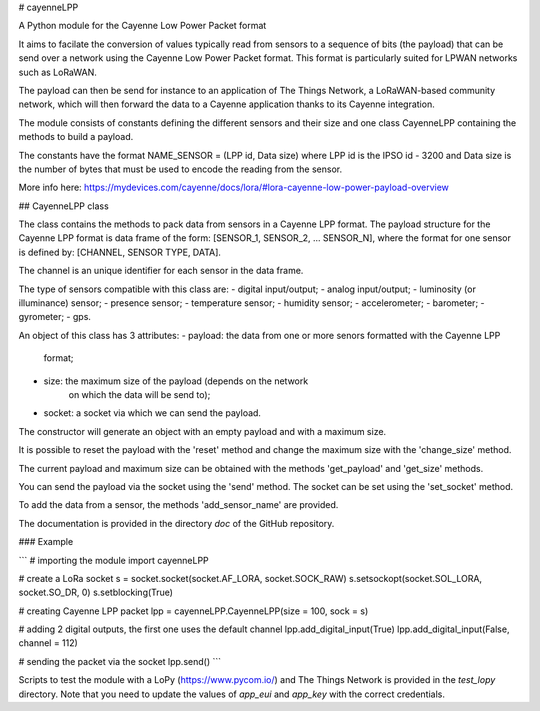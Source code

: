 # cayenneLPP

A Python module for the Cayenne Low Power Packet format

It aims to facilate the conversion of values typically read from sensors to a
sequence of bits (the payload) that can be send over a network using the
Cayenne Low Power Packet format. This format is particularly suited for LPWAN
networks such as LoRaWAN.

The payload can then be send for instance to an application of The Things
Network, a LoRaWAN-based community network, which will then forward the data to
a Cayenne application thanks to its Cayenne integration.

The module consists of constants defining the different sensors and their size
and one class CayenneLPP containing the methods to build a payload.

The constants have the format NAME_SENSOR = (LPP id, Data size) where LPP id
is the IPSO id - 3200 and Data size is the number of bytes that must be used
to encode the reading from the sensor.

More info here:
https://mydevices.com/cayenne/docs/lora/#lora-cayenne-low-power-payload-overview

## CayenneLPP class

The class contains the methods to pack data from sensors in a Cayenne LPP
format. The payload structure for the Cayenne LPP format is data frame of
the form: [SENSOR_1, SENSOR_2, ... SENSOR_N], where the format for one
sensor is defined by: [CHANNEL, SENSOR TYPE, DATA].

The channel is an unique identifier for each sensor in the data frame.

The type of sensors compatible with this class are:
- digital input/output;
- analog input/output;
- luminosity (or illuminance) sensor;
- presence sensor;
- temperature sensor;
- humidity sensor;
- accelerometer;
- barometer;
- gyrometer;
- gps.

An object of this class has 3 attributes:
- payload: the data from one or more senors formatted with the Cayenne LPP
           format;
- size: the maximum size of the payload (depends on the network
        on which the data will be send to);
- socket: a socket via which we can send the payload.

The constructor will generate an object with an empty payload and with a
maximum size.

It is possible to reset the payload with the 'reset' method and change the
maximum size with the 'change_size' method.

The current payload and maximum size can be obtained with the methods
'get_payload' and 'get_size' methods.

You can send the payload via the socket using the 'send' method. The socket
can be set using the 'set_socket' method.

To add the data from a sensor, the methods 'add_sensor_name' are provided.

The documentation is provided in the directory `doc` of the GitHub
repository.

### Example

```
# importing the module
import cayenneLPP

# create a LoRa socket
s = socket.socket(socket.AF_LORA, socket.SOCK_RAW)
s.setsockopt(socket.SOL_LORA, socket.SO_DR, 0)
s.setblocking(True)

# creating Cayenne LPP packet
lpp = cayenneLPP.CayenneLPP(size = 100, sock = s)

# adding 2 digital outputs, the first one uses the default channel
lpp.add_digital_input(True)
lpp.add_digital_input(False, channel = 112)

# sending the packet via the socket
lpp.send()
```

Scripts to test the module with a LoPy (https://www.pycom.io/) and The 
Things Network is provided in the `test_lopy` directory. Note that you 
need to update the values of `app_eui` and `app_key` with the correct
credentials.



